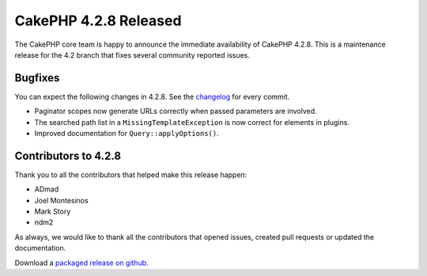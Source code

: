 CakePHP 4.2.8 Released
======================

The CakePHP core team is happy to announce the immediate availability of CakePHP
4.2.8. This is a maintenance release for the 4.2 branch that fixes several
community reported issues.

Bugfixes
--------

You can expect the following changes in 4.2.8. See the `changelog
<https://github.com/cakephp/cakephp/compare/4.2.7...4.2.8>`_ for every commit.

* Paginator scopes now generate URLs correctly when passed parameters are
  involved.
* The searched path list in a ``MissingTemplateException`` is now correct for
  elements in plugins.
* Improved documentation for ``Query::applyOptions()``.

Contributors to 4.2.8
----------------------

Thank you to all the contributors that helped make this release happen:

* ADmad
* Joel Montesinos
* Mark Story
* ndm2

As always, we would like to thank all the contributors that opened issues,
created pull requests or updated the documentation.

Download a `packaged release on github
<https://github.com/cakephp/cakephp/releases>`_.

.. author:: markstory
.. categories:: release, news
.. tags:: release, news
